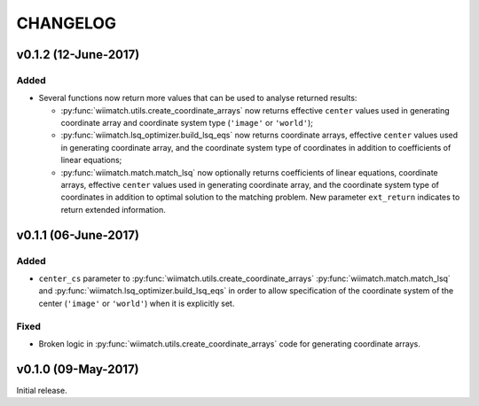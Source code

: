 =========
CHANGELOG
=========

v0.1.2 (12-June-2017)
=====================

Added
^^^^^

- Several functions now return more values that can be used to analyse returned
  results:

  - :py:func:`wiimatch.utils.create_coordinate_arrays` now returns effective
    ``center`` values used in generating coordinate array and coordinate system
    type (``'image'`` or ``'world'``);

  - :py:func:`wiimatch.lsq_optimizer.build_lsq_eqs` now returns coordinate
    arrays, effective ``center`` values used in generating coordinate array,
    and the coordinate system type of coordinates in addition to coefficients
    of linear equations;

  - :py:func:`wiimatch.match.match_lsq` now optionally returns coefficients
    of linear equations, coordinate arrays, effective ``center`` values used
    in generating coordinate array, and the coordinate system type of
    coordinates in addition to optimal solution to the matching problem.
    New parameter ``ext_return`` indicates to return extended information.


v0.1.1 (06-June-2017)
=====================

Added
^^^^^

- ``center_cs`` parameter to :py:func:`wiimatch.utils.create_coordinate_arrays`
  :py:func:`wiimatch.match.match_lsq` and
  :py:func:`wiimatch.lsq_optimizer.build_lsq_eqs` in order to allow
  specification of the coordinate system of the center
  (``'image'`` or ``'world'``) when it is explicitly set.

Fixed
^^^^^

- Broken logic in :py:func:`wiimatch.utils.create_coordinate_arrays` code
  for generating coordinate arrays.


v0.1.0 (09-May-2017)
====================

Initial release.
